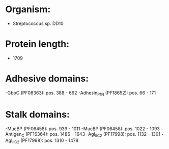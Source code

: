 * Organism:
- Streptococcus sp. DD10
* Protein length:
- 1709
* Adhesive domains:
-GbpC (PF08363): pos. 388 - 662
-Adhesin_P1_N (PF18652): pos. 66 - 171
* Stalk domains:
-MucBP (PF06458): pos. 939 - 1011
-MucBP (PF06458): pos. 1022 - 1093
-Antigen_C (PF16364): pos. 1486 - 1643
-AgI_II_C2 (PF17998): pos. 1132 - 1301
-AgI_II_C2 (PF17998): pos. 1310 - 1478

